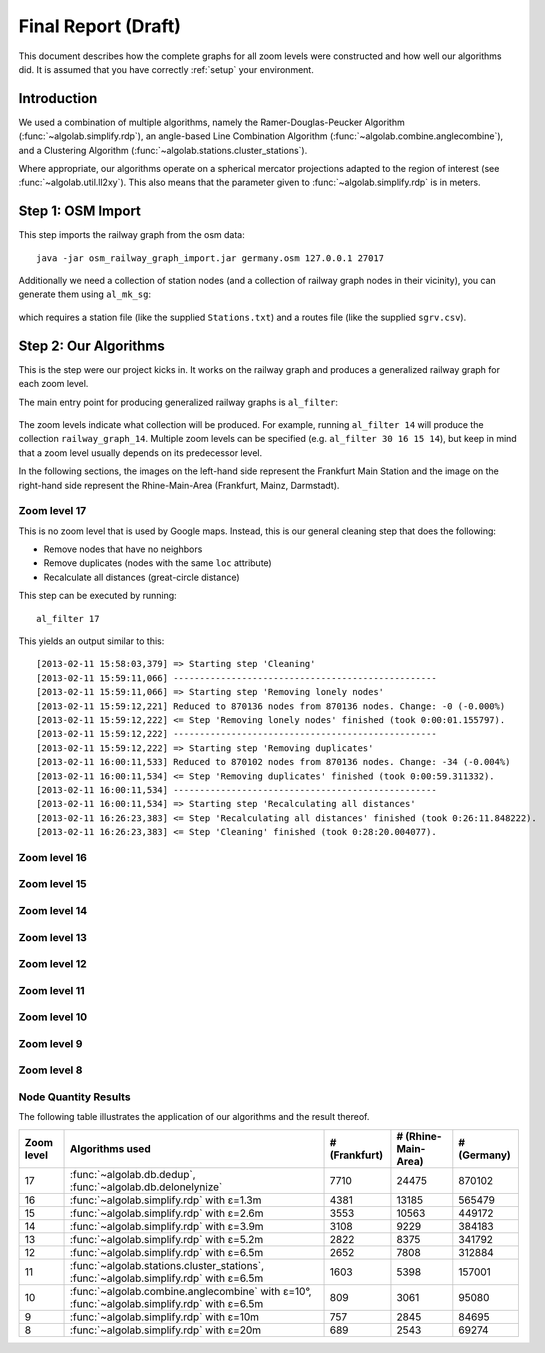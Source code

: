 .. _final_report:

====================
Final Report (Draft)
====================

This document describes how the complete graphs for all zoom levels
were constructed and how well our algorithms did. It is assumed
that you have correctly :ref:`setup` your environment.

Introduction
============

We used a combination of multiple algorithms, namely the Ramer-Douglas-Peucker Algorithm
(:func:`~algolab.simplify.rdp`), an angle-based Line Combination Algorithm
(:func:`~algolab.combine.anglecombine`), and a Clustering Algorithm
(:func:`~algolab.stations.cluster_stations`).

Where appropriate, our algorithms operate on a spherical mercator projections adapted
to the region of interest (see :func:`~algolab.util.ll2xy`).
This also means that the parameter given to :func:`~algolab.simplify.rdp` is in meters.

Step 1: OSM Import
==================

This step imports the railway graph from the osm data::

    java -jar osm_railway_graph_import.jar germany.osm 127.0.0.1 27017

Additionally we need a collection of station nodes (and a collection of railway
graph nodes in their vicinity), you can generate them using ``al_mk_sg``:

    .. program-output:: al_mk_sg --help

which requires a station file (like the supplied ``Stations.txt``) and a routes
file (like the supplied ``sgrv.csv``).

Step 2: Our Algorithms
======================

This is the step were our project kicks in. It works on the railway
graph and produces a generalized railway graph for each zoom level.

The main entry point for producing generalized railway graphs is
``al_filter``:

  .. program-output:: al_filter --help

The zoom levels indicate what collection will be produced. For example,
running ``al_filter 14`` will produce the collection ``railway_graph_14``.
Multiple zoom levels can be specified (e.g. ``al_filter 30 16 15 14``), but
keep in mind that a zoom level usually depends on its predecessor level.

In the following sections, the images on the left-hand side represent
the Frankfurt Main Station and the image on the right-hand side represent
the Rhine-Main-Area (Frankfurt, Mainz, Darmstadt).

Zoom level 17
-------------

This is no zoom level that is used by Google maps. Instead, this
is our general cleaning step that does the following:

- Remove nodes that have no neighbors

- Remove duplicates (nodes with the same ``loc`` attribute)

- Recalculate all distances (great-circle distance)

This step can be executed by running::

    al_filter 17

This yields an output similar to this::

    [2013-02-11 15:58:03,379] => Starting step 'Cleaning'
    [2013-02-11 15:59:11,066] --------------------------------------------------
    [2013-02-11 15:59:11,066] => Starting step 'Removing lonely nodes'
    [2013-02-11 15:59:12,221] Reduced to 870136 nodes from 870136 nodes. Change: -0 (-0.000%)
    [2013-02-11 15:59:12,222] <= Step 'Removing lonely nodes' finished (took 0:00:01.155797).
    [2013-02-11 15:59:12,222] --------------------------------------------------
    [2013-02-11 15:59:12,222] => Starting step 'Removing duplicates'
    [2013-02-11 16:00:11,533] Reduced to 870102 nodes from 870136 nodes. Change: -34 (-0.004%)
    [2013-02-11 16:00:11,534] <= Step 'Removing duplicates' finished (took 0:00:59.311332).
    [2013-02-11 16:00:11,534] --------------------------------------------------
    [2013-02-11 16:00:11,534] => Starting step 'Recalculating all distances'
    [2013-02-11 16:26:23,383] <= Step 'Recalculating all distances' finished (took 0:26:11.848222).
    [2013-02-11 16:26:23,383] <= Step 'Cleaning' finished (took 0:28:20.004077).

.. all images were produced using
   al_visualize_rg -s doc/img/step-x.png -t "Zoom Level x" \
                   --dpi 75 -c railway_graph_x

.. image:: img/ffm/rg-zl-17.png
.. image:: img/fma/rg-zl-17.png


Zoom level 16
-------------

.. image:: img/ffm/rg-zl-16.png
.. image:: img/fma/rg-zl-16.png

Zoom level 15
-------------

.. image:: img/ffm/rg-zl-15.png
.. image:: img/fma/rg-zl-15.png

Zoom level 14
-------------

.. image:: img/ffm/rg-zl-14.png
.. image:: img/fma/rg-zl-14.png

Zoom level 13
-------------

.. image:: img/ffm/rg-zl-13.png
.. image:: img/fma/rg-zl-13.png

Zoom level 12
-------------

.. image:: img/ffm/rg-zl-12.png
.. image:: img/fma/rg-zl-12.png

Zoom level 11
-------------

.. image:: img/ffm/rg-zl-11.png
.. image:: img/fma/rg-zl-11.png

Zoom level 10
-------------

.. image:: img/ffm/rg-zl-10.png
.. image:: img/fma/rg-zl-10.png

Zoom level 9
------------

.. image:: img/ffm/rg-zl-9.png
.. image:: img/fma/rg-zl-9.png

Zoom level 8
------------

.. image:: img/ffm/rg-zl-8.png
.. image:: img/fma/rg-zl-8.png

Node Quantity Results
---------------------

The following table illustrates the application of our algorithms
and the result thereof.

+------------+---------------------------------------------------------------------------------------------+---------------+---------------------+-------------+
| Zoom level | Algorithms used                                                                             | # (Frankfurt) | # (Rhine-Main-Area) | # (Germany) |
+============+=============================================================================================+===============+=====================+=============+
|         17 | :func:`~algolab.db.dedup`, :func:`~algolab.db.delonelynize`                                 |          7710 |               24475 |      870102 |
+------------+---------------------------------------------------------------------------------------------+---------------+---------------------+-------------+
|         16 | :func:`~algolab.simplify.rdp` with ε=1.3m                                                   |          4381 |               13185 |      565479 |
+------------+---------------------------------------------------------------------------------------------+---------------+---------------------+-------------+
|         15 | :func:`~algolab.simplify.rdp` with ε=2.6m                                                   |          3553 |               10563 |      449172 |
+------------+---------------------------------------------------------------------------------------------+---------------+---------------------+-------------+
|         14 | :func:`~algolab.simplify.rdp` with ε=3.9m                                                   |          3108 |                9229 |      384183 |
+------------+---------------------------------------------------------------------------------------------+---------------+---------------------+-------------+
|         13 | :func:`~algolab.simplify.rdp` with ε=5.2m                                                   |          2822 |                8375 |      341792 |
+------------+---------------------------------------------------------------------------------------------+---------------+---------------------+-------------+
|         12 | :func:`~algolab.simplify.rdp` with ε=6.5m                                                   |          2652 |                7808 |      312884 |
+------------+---------------------------------------------------------------------------------------------+---------------+---------------------+-------------+
|         11 | :func:`~algolab.stations.cluster_stations`, :func:`~algolab.simplify.rdp` with ε=6.5m       |          1603 |                5398 |      157001 |
+------------+---------------------------------------------------------------------------------------------+---------------+---------------------+-------------+
|         10 | :func:`~algolab.combine.anglecombine` with ε=10°, :func:`~algolab.simplify.rdp` with ε=6.5m |           809 |                3061 |       95080 |
+------------+---------------------------------------------------------------------------------------------+---------------+---------------------+-------------+
|          9 | :func:`~algolab.simplify.rdp` with ε=10m                                                    |           757 |                2845 |       84695 |
+------------+---------------------------------------------------------------------------------------------+---------------+---------------------+-------------+
|          8 | :func:`~algolab.simplify.rdp` with ε=20m                                                    |           689 |                2543 |       69274 |
+------------+---------------------------------------------------------------------------------------------+---------------+---------------------+-------------+
